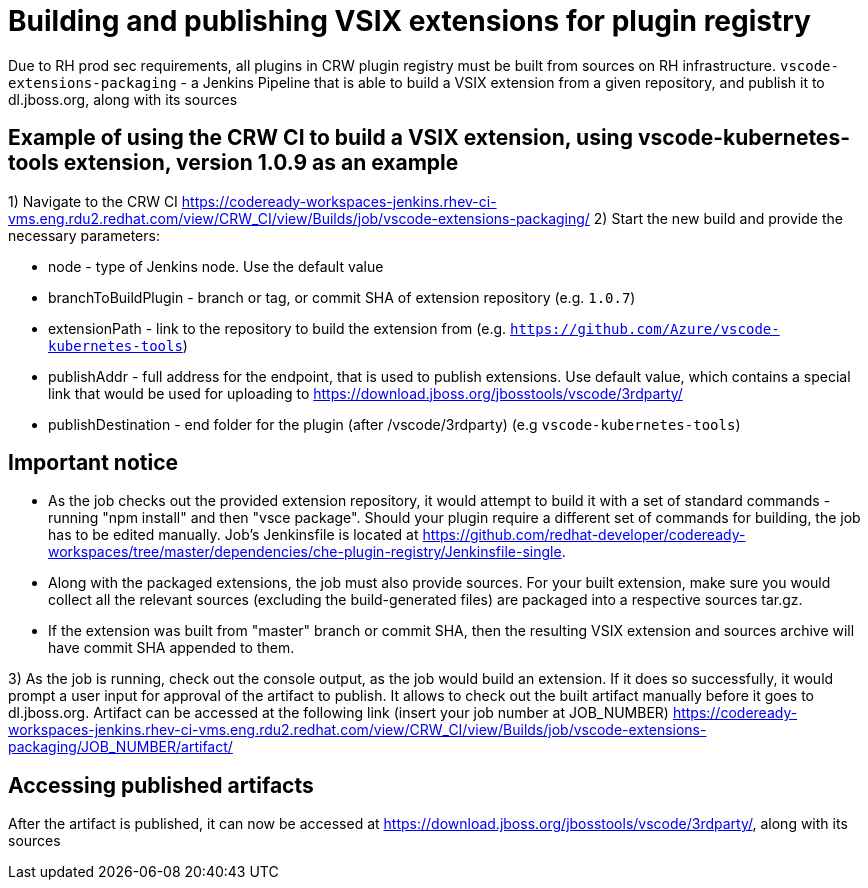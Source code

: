 = Building and publishing VSIX extensions for plugin registry

Due to RH prod sec requirements, all plugins in CRW plugin registry must be built from sources on RH infrastructure.
`vscode-extensions-packaging` - a Jenkins Pipeline that is able to build a VSIX extension from a given repository, and publish it to dl.jboss.org, along with its sources

== Example of using the CRW CI to build a VSIX extension, using vscode-kubernetes-tools extension, version 1.0.9 as an example

1) Navigate to the CRW CI https://codeready-workspaces-jenkins.rhev-ci-vms.eng.rdu2.redhat.com/view/CRW_CI/view/Builds/job/vscode-extensions-packaging/
2) Start the new build and provide the necessary parameters:

- node - type of Jenkins node. Use the default value
- branchToBuildPlugin - branch or tag, or commit SHA of extension repository (e.g. `1.0.7`)
- extensionPath - link to the repository to build the extension from (e.g. `https://github.com/Azure/vscode-kubernetes-tools`)
- publishAddr - full address for the endpoint, that is used to publish extensions. Use default value, which contains a special link that would be used for uploading to https://download.jboss.org/jbosstools/vscode/3rdparty/
- publishDestination - end folder for the plugin (after /vscode/3rdparty) (e.g `vscode-kubernetes-tools`)

== Important notice

- As the job checks out the provided extension repository, it would attempt to build it with a set of standard commands - running "npm install" and then "vsce package". Should your plugin require a different set of commands for building, the job has to be edited manually. Job's Jenkinsfile is located at https://github.com/redhat-developer/codeready-workspaces/tree/master/dependencies/che-plugin-registry/Jenkinsfile-single.
- Along with the packaged extensions, the job must also provide sources. For your built extension, make sure you would collect all the relevant sources (excluding the build-generated files) are packaged into a respective sources tar.gz.
- If the extension was built from "master" branch or commit SHA, then the resulting VSIX extension and sources archive will have commit SHA appended to them.

3) As the job is running, check out the console output, as the job would build an extension. If it does so successfully, it would prompt a user input for approval of the artifact to publish.
It allows to check out the built artifact manually before it goes to dl.jboss.org. Artifact can be accessed at the following link (insert your job number at JOB_NUMBER)
https://codeready-workspaces-jenkins.rhev-ci-vms.eng.rdu2.redhat.com/view/CRW_CI/view/Builds/job/vscode-extensions-packaging/JOB_NUMBER/artifact/

== Accessing published artifacts
After the artifact is published, it can now be accessed at https://download.jboss.org/jbosstools/vscode/3rdparty/, along with its sources
